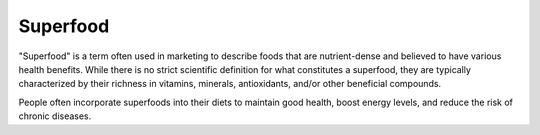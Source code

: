 Superfood
==================

"Superfood" is a term often used in marketing to describe foods that are 
nutrient-dense and believed to have various health benefits. While there is no
strict scientific definition for what constitutes a superfood, they are typically
characterized by their richness in vitamins, minerals, antioxidants, and/or other
beneficial compounds. 

People often incorporate superfoods into their diets to maintain good health,
boost energy levels, and reduce the risk of chronic diseases.
